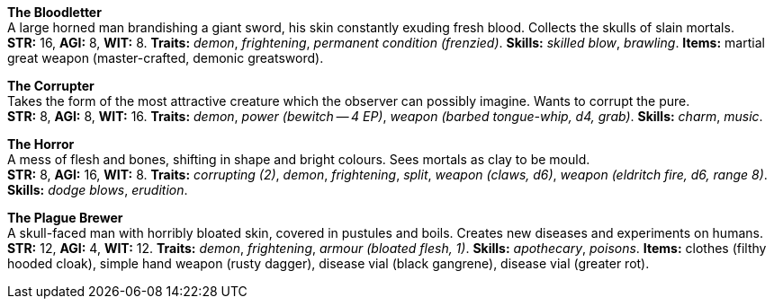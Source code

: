 *The Bloodletter* +
 A large horned man brandishing a giant sword, his skin constantly exuding fresh blood. Collects the skulls of slain mortals. +
 *STR:* 16, *AGI:* 8, *WIT:* 8. *Traits:* _demon_, _frightening_, _permanent condition (frenzied)_. *Skills:* _skilled blow_, _brawling_. *Items:* martial great weapon (master-crafted, demonic greatsword).

*The Corrupter* +
 Takes the form of the most attractive creature which the observer can possibly imagine. Wants to corrupt the pure. +
 *STR:* 8, *AGI:* 8, *WIT:* 16. *Traits:* _demon_, _power (bewitch -- 4 EP)_, _weapon (barbed tongue-whip, d4, grab)_. *Skills:* _charm_, _music_.

*The Horror* +
 A mess of flesh and bones, shifting in shape and bright colours. Sees mortals as clay to be mould. +
 *STR:* 8, *AGI:* 16, *WIT:* 8. *Traits:* _corrupting (2)_, _demon_, _frightening_, _split_, _weapon (claws, d6)_, _weapon (eldritch fire, d6, range 8)_. *Skills:* _dodge blows_, _erudition_.

*The Plague Brewer* +
 A skull-faced man with horribly bloated skin, covered in pustules and boils. Creates new diseases and experiments on humans. +
 *STR:* 12, *AGI:* 4, *WIT:* 12. *Traits:* _demon_, _frightening_, _armour (bloated flesh, 1)_. *Skills:* _apothecary_, _poisons_. *Items:* clothes (filthy hooded cloak), simple hand weapon (rusty dagger), disease vial (black gangrene), disease vial (greater rot).

